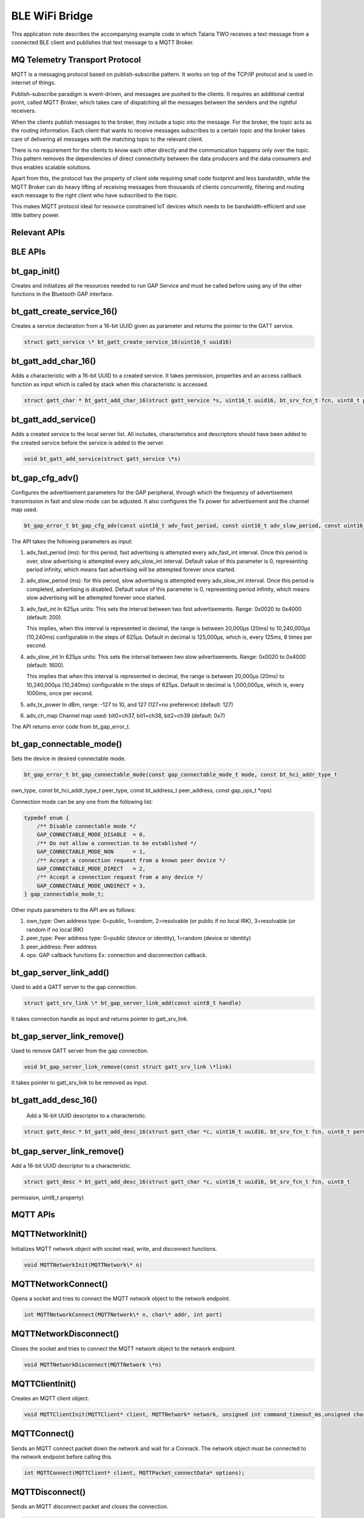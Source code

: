 .. _ex blewifibridge:

BLE WiFi Bridge
----------------

This application note describes the accompanying example code in which
Talaria TWO receives a text message from a connected BLE client and
publishes that text message to a MQTT Broker.

MQ Telemetry Transport Protocol
~~~~~~~~~~~~~~~~~~~~~~~~~~~~~~~~~~

MQTT is a messaging protocol based on publish-subscribe pattern. It
works on top of the TCP/IP protocol and is used in internet of things.

Publish-subscribe paradigm is event-driven, and messages are pushed to
the clients. It requires an additional central point, called MQTT
Broker, which takes care of dispatching all the messages between the
senders and the rightful receivers.

When the clients publish messages to the broker, they include a topic
into the message. For the broker, the topic acts as the routing
information. Each client that wants to receive messages subscribes to a
certain topic and the broker takes care of delivering all messages with
the matching topic to the relevant client.

There is no requirement for the clients to know each other directly and
the communication happens only over the topic. This pattern removes the
dependencies of direct connectivity between the data producers and the
data consumers and thus enables scalable solutions.

Apart from this, the protocol has the property of client side requiring
small code footprint and less bandwidth, while the MQTT Broker can do
heavy lifting of receiving messages from thousands of clients
concurrently, filtering and routing each message to the right client who
have subscribed to the topic.

This makes MQTT protocol ideal for resource constrained IoT devices
which needs to be bandwidth-efficient and use little battery power.

Relevant APIs
~~~~~~~~~~~~~~~~~~~~~~~~~~~~~~~~~~

BLE APIs
~~~~~~~~~~~~~~~~~~~~~~~~~~~~~~~~~~

bt_gap_init() 
~~~~~~~~~~~~~~

Creates and initializes all the resources needed to run GAP Service and
must be called before using any of the other functions in the Bluetooth
GAP interface.

bt_gatt_create_service_16()
~~~~~~~~~~~~~~~~~~~~~~~~~~~

Creates a service declaration from a 16-bit UUID given as parameter and
returns the pointer to the GATT service.

.. code:: shell

      struct gatt_service \* bt_gatt_create_service_16(uint16_t uuid16)   


bt_gatt_add_char_16()
~~~~~~~~~~~~~~~~~~~~~

Adds a characteristic with a 16-bit UUID to a created service. It takes
permission, properties and an access callback function as input which is
called by stack when this characteristic is accessed.

.. code:: shell

      struct gatt_char * bt_gatt_add_char_16(struct gatt_service *s, uint16_t uuid16, bt_srv_fcn_t fcn, uint8_t permission, uint8_t property)


bt_gatt_add_service()
~~~~~~~~~~~~~~~~~~~~~

Adds a created service to the local server list. All includes,
characteristics and descriptors should have been added to the created
service before the service is added to the server.

.. code:: shell

      void bt_gatt_add_service(struct gatt_service \*s)     


bt_gap_cfg_adv()
~~~~~~~~~~~~~~~~

Configures the advertisement parameters for the GAP peripheral, through
which the frequency of advertisement transmission in fast and slow mode
can be adjusted. It also configures the Tx power for advertisement and
the channel map used.

.. code:: shell

      bt_gap_error_t bt_gap_cfg_adv(const uint16_t adv_fast_period, const uint16_t adv_slow_period, const uint16_t adv_fast_int, const uint16_t adv_slow_int, const int8_t adv_tx_power , const uint8_t adv_ch_map)


The API takes the following parameters as input:

1. adv_fast_period (ms): for this period, fast advertising is attempted
   every adv_fast_int interval. Once this period is over, slow
   advertising is attempted every adv_slow_int interval. Default value
   of this parameter is 0, representing period infinity, which means
   fast advertising will be attempted forever once started.

2. adv_slow_period (ms): for this period, slow advertising is attempted
   every adv_slow_int interval. Once this period is completed,
   advertising is disabled. Default value of this parameter is 0,
   representing period infinity, which means slow advertising will be
   attempted forever once started.

3. adv_fast_int In 625µs units: This sets the interval between two fast
   advertisements. Range: 0x0020 to 0x4000 (default: 200).

   This implies, when this interval is represented in decimal, the range
   is between 20,000µs (20ms) to 10,240,000µs (10,240ms) configurable in
   the steps of 625µs. Default in decimal is 125,000‬µs, which is, every
   125ms, 8 times per second.

4. adv_slow_int In 625µs units: This sets the interval between two slow
   advertisements. Range: 0x0020 to 0x4000 (default: 1600).

   This implies that when this interval is represented in decimal, the
   range is between 20,000µs (20ms) to 10,240,000µs (10,240ms)
   configurable in the steps of 625µs. Default in decimal is
   1,000,000µs, which is, every 1000ms, once per second.

5. adv_tx_power In dBm, range: -127 to 10, and 127 (127=no preference)
   (default: 127)

6. adv_ch_map Channel map used: bit0=ch37, bit1=ch38, bit2=ch39
   (default: 0x7)

The API returns error code from bt_gap_error_t.

bt_gap_connectable_mode()
~~~~~~~~~~~~~~~~~~~~~~~~~

Sets the device in desired connectable mode.

.. code:: shell

      bt_gap_error_t bt_gap_connectable_mode(const gap_connectable_mode_t mode, const bt_hci_addr_type_t
own_type, const bt_hci_addr_type_t peer_type, const bt_address_t peer_address, const gap_ops_t *ops)



Connection mode can be any one from the following list:

.. code:: shell

      typedef enum {
          /** Disable connectable mode */
          GAP_CONNECTABLE_MODE_DISABLE  = 0,
          /** Do not allow a connection to be established */
          GAP_CONNECTABLE_MODE_NON      = 1,
          /** Accept a connection request from a known peer device */
          GAP_CONNECTABLE_MODE_DIRECT   = 2,
          /** Accept a connection request from a any device */
          GAP_CONNECTABLE_MODE_UNDIRECT = 3,
      } gap_connectable_mode_t;



Other inputs parameters to the API are as follows:

1. own_type: Own address type: 0=public, 1=random, 2=resolvable (or
   public if no local IRK), 3=resolvable (or random if no local IRK)

2. peer_type: Peer address type: 0=public (device or identity), 1=random
   (device or identity)

3. peer_address: Peer address

4. ops: GAP callback functions Ex: connection and disconnection
   callback.

bt_gap_server_link_add()
~~~~~~~~~~~~~~~~~~~~~~~~

Used to add a GATT server to the gap connection.

.. code:: shell

      struct gatt_srv_link \* bt_gap_server_link_add(const uint8_t handle)


It takes connection handle as input and returns pointer to
gatt_srv_link.

bt_gap_server_link_remove()
~~~~~~~~~~~~~~~~~~~~~~~~~~~

Used to remove GATT server from the gap connection.

.. code:: shell

      void bt_gap_server_link_remove(const struct gatt_srv_link \*link) 


It takes pointer to gatt_srv_link to be removed as input.

bt_gatt_add_desc_16()
~~~~~~~~~~~~~~~~~~~~~

   Add a 16-bit UUID descriptor to a characteristic.

.. code:: shell

      struct gatt_desc * bt_gatt_add_desc_16(struct gatt_char *c, uint16_t uuid16, bt_srv_fcn_t fcn, uint8_t permission, uint8_t property)


.. _bt_gap_server_link_remove-1:

bt_gap_server_link_remove()
~~~~~~~~~~~~~~~~~~~~~~~~~~~

Add a 16-bit UUID descriptor to a characteristic.

.. code:: shell

      struct gatt_desc * bt_gatt_add_desc_16(struct gatt_char *c, uint16_t uuid16, bt_srv_fcn_t fcn, uint8_t
permission, uint8_t property)



MQTT APIs
~~~~~~~~~~~~~~~~

MQTTNetworkInit()
~~~~~~~~~~~~~~~~~

Initializes MQTT network object with socket read, write, and disconnect
functions.

.. code:: shell

      void MQTTNetworkInit(MQTTNetwork\* n)   


MQTTNetworkConnect()
~~~~~~~~~~~~~~~~~~~~

Opens a socket and tries to connect the MQTT network object to the
network endpoint.

.. code:: shell

      int MQTTNetworkConnect(MQTTNetwork\* n, char\* addr, int port)   


MQTTNetworkDisconnect()
~~~~~~~~~~~~~~~~~~~~~~~

Closes the socket and tries to connect the MQTT network object to the
network endpoint.

.. code:: shell

      void MQTTNetworkDisconnect(MQTTNetwork \*n)  


MQTTClientInit()
~~~~~~~~~~~~~~~~

Creates an MQTT client object.

.. code:: shell

      void MQTTClientInit(MQTTClient* client, MQTTNetwork* network, unsigned int command_timeout_ms,unsigned char* sendbuf, size_t sendbuf_size, unsigned char* readbuf, size_t readbuf_size);


MQTTConnect()
~~~~~~~~~~~~~

Sends an MQTT connect packet down the network and wait for a Connack.
The network object must be connected to the network endpoint before
calling this.

.. code:: shell

      int MQTTConnect(MQTTClient* client, MQTTPacket_connectData* options);


MQTTDisconnect()
~~~~~~~~~~~~~~~~

Sends an MQTT disconnect packet and closes the connection.

.. code:: shell

      int MQTTDisconnect(MQTTClient\* client);   


MQTTPublish()
~~~~~~~~~~~~~

Sends an MQTT publish packet and waits for all acks to complete.

.. code:: shell

      int MQTTPublish(MQTTClient* client, const char *topic, MQTTMessage *message);


MQTTSubscribe()
~~~~~~~~~~~~~~~

Send an MQTT subscribe packet and wait for suback before returning.

.. code:: shell

      int MQTTSubscribe(MQTTClient* client, const char* topicFilter, enum QoS qos, MQTTMessageHandler messageHandler);


MQTTUnsubscribe()
~~~~~~~~~~~~~~~~~

Send an MQTT unsubscribe packet and wait for unsuback before returning.

.. code:: shell
      int MQTTUnsubscribe(MQTTClient* client, const char* topicFilter);


MQTTYield()
~~~~~~~~~~~

MQTT goes to background for the time (ms) to yield for.

.. code:: shell

      int MQTTYield(MQTTClient\* client, int time);    


Application Flow
~~~~~~~~~~~~~~~~~~~~~~~~~~~~~~~~~~

In this application, Talaria TWO is programmed to become a GATT server
with a characteristic which can be read and written by a connected BLE
client. The written text message is published to the MQTT Broker running
as MQTT instance. A custom BLE service is also created to send the
indications from Talaria TWO to the connected BLE client.

Following are the steps to achieve this:

1. Connect the device to a Wi-Fi network, whose SSID and passphrase are
   given as boot arguments while flashing the binary image.

2. Connect to the MQTT instance using URL, port, username, and password
   of the cloud which are also given as boot arguments.

3. Initialize GAP profile and create GATT services for reading the name
   of BLE device and writing some text to the BLE peripheral device.

4. Create a BLE custom service to send the indications to BLE client.

5. On receiving any texts onto the BLE device, publish it to the MQTT
   client.

6. The published messages can be seen on subscriber’s console window.

7. Upon receiving any messages for the topics subscribed, Talaria TWO
   will send the messages as indications to the connected BLE Client.

Code Walkthrough
~~~~~~~~~~~~~~~~~~~~~~~~~~~~~~~~~~

Reading the Boot Argument 
~~~~~~~~~~~~~~~~~~~~~~~~~~~~~~~~~~

While programming the elf to Talaria TWO using boot.py, we use bootargs
to pass below necessary parameters to the program.

1. SSID and Passphrase of Wi-Fi Network

2. URL, Port, Username and Password of the MQTT server

In main(), first these parameters are retrieved as shown below.

main.c

.. code:: shell

      int main()
      {    
          print_ver("Ble Wifi Bridge Demo App", 1, 3);
          struct network_profile *profile;
          int rval;
          int ret;
          const char *ssid = os_get_boot_arg_str("ssid");
          const char *passphrase = os_get_boot_arg_str("passphrase")?:NULL;
          const char *np_conf_path = os_get_boot_arg_str("np_conf_path")?: NULL; 
          cloud_url = os_get_boot_arg_str("cloud_url") ;
          cloud_port = os_get_boot_arg_int("cloud_port", 1883) ;
          cloud_usr_name = os_get_boot_arg_str("cloud_usr_name") ;
          cloud_usr_psw = os_get_boot_arg_str("cloud_usr_psw") ?: "";



Connecting to a Wi-Fi Network
~~~~~~~~~~~~~~~~~~~~~~~~~~~~~~~~~~

To connect to a Wi-Fi network, wcm_create()API from the Wi-Fi Connection
Manager are used.

main.c

   Initially, the Wi-Fi network interface is created using wcm_create().

.. code:: shell

      h = wcm_create(NULL);  


   wifi_connect_to_network()API, from components library, connects to
   the Wi-Fi network using the AP credentials provided.

.. code:: shell

   rval = wifi_connect_to_network(&h, WCM_CONN_WAIT_INFINITE, &wcm_connect_success);
       if(rval < 0) {
           os_printf("\nError: Unable to connect to network\n");
           return 0;
       }


   Once the Wi-Fi connection is successful, the application begins the
   BLE Wi-Fi bridge services.

.. code:: shell

      start_ble_wifi_bridge_services();  


The on_new_message_via_ble() function publishes the message received
from the BLE device.

.. code:: shell

      int on_new_message_via_ble(char *message, int len)
      {
          vTaskDelay(100);  /* added wait for 100 m sec before publishing*/
          return (bmw_publish_message(message, len));
      }


my_app_init() function creates a thread for BLE, subscribe and publish
operations.

Initializing MQTT Client
~~~~~~~~~~~~~~~~~~~~~~~~~~~~~~~~~~

Once connection to a Wi-Fi network is established, connection to the
MQTT broker can be initiated

In main.c, start_mqtt() is called and the login parameters of the MQTT
broker are passed.

In start_mqtt(), the handle to MQTT network is created by allocating an
MQTT network object mqtt_network of type MQTTNetwork.

Then this network object is initialized using MQTTNetworkInit()and a
connection is established to network endpoint by passing the initialized
handle mqtt_network, cloud_url and cloud_port to MQTTNetworkConnect().

.. code:: shell

      static void start_ble_wifi_bridge_services(void)
      {
          if(start_mqtt((char *)cloud_url, cloud_port, (char *)cloud_usr_name, (char *)cloud_usr_psw) == 0 ){
             os_printf("starting subscriber_publisher_thread\n");
             start_ble();
             bmw_subscribe_message();
          }else{
            if(restart_mqtt_connection() == 0){
                start_ble();
                bmw_subscribe_message();
            }else{
              os_printf("Check if the MQTT broker is active\r\n");
          }
        }
      }


MQTT Client is initialized in the same code.

Object of type MQTTClient is allocated first and held by handle
mqtt_client.

Then MQTTClientInit() is called with the MQTT network object
mqtt_network, pointers to read and send buffers and the MQTTClient
handle mqtt_client.

mqtt.c

.. code:: shell

      static MQTTNetwork *mqtt_network;
      static MQTTClient *mqtt_client;
      . . .
      . . .
      
      int start_mqtt(char *cloud_url, int cloud_port, char *cloud_usr_name, char *cloud_usr_psw)
      {
          int rc;
      
          /*initializing MQTT*/
          mqtt_network=  osal_zalloc(sizeof(MQTTNetwork));
          MQTTNetworkInit(mqtt_network);
      . . .
      . . .
          rc = MQTTNetworkConnect(mqtt_network, cloud_url, cloud_port);
          if(rc != 0) 
          {
          os_printf(“\nMQTTNetworkConnect failed ret:%d (%s)\n”, rc, strerror(rc));
              return (void*)-1;
          }
      . . .
      . . .
      
          return rc;
      }


Then, a connect request packet is made using client_data.client_id as
T2\_<mac_id>, cloud_usr_name and cloud_usr_psw.

And finally, a connection request to MQTT broker is made with the packet
made in above step, using MQTTConnect(). As shown in the following
section:

mqtt.c

.. code:: shell

      int start_mqtt(char *cloud_url, int cloud_port, char *cloud_usr_name, char *cloud_usr_psw)
      {
          int rc;
      . . .
      . . .
          mqtt_client = osal_zalloc(sizeof(MQTTClient));
          /* Opens a socket and tries to connect the MQTT network
          object to the network endpoint. */
          rc = MQTTNetworkConnect(mqtt_network, cloud_url, cloud_port);
      . . .
      . . .
          generate_mqtt_topics(&client_data);
          /* Creates an MQTT client object. */
          MQTTClientInit(mqtt_client, mqtt_network, TIMEOUT_MS,
          sendbuf, sizeof(sendbuf), readbuf, sizeof(readbuf));
          MQTTPacket_connectData data = MQTTPacket_connectData_initializer;
          data.willFlag = 0;
          data.MQTTVersion = 3;
          data.username.cstring = cloud_usr_name;
          data.password.cstring = cloud_usr_psw;
          data.clientID.cstring = client_data.client_id;
          os_printf("***MQTT Client id is %s\r\n",data.clientID.cstring);
          data.keepAliveInterval = MQTT_KEEP_ALIVE_INTERVAL;  //default was 100
          data.cleansession = 0;
          os_printf("Connecting to %s:%d\n", cloud_url, cloud_port);
          /* Sends an MQTT connect packet down the network and wait for a Connect.
              The network object must be connected to the network endpoint
          before calling this. */
          mqtt_client->ping_outstanding = 0;
          rc = MQTTConnect(mqtt_client, &data);
          os_printf("Connected to %s:%d ret:%d\n", cloud_url, cloud_port, rc);
          return rc;
      }



fetch_t2_macid()function fetches the mac ID of the Talaria TWO device
and stores it in mac_id[index] buffer.

.. code:: shell

      const uint8_t *mac_addr = wcm_get_hwaddr(h);
          os_printf("mac id:");
          for(int index =0;index<6;index++){
              mac_id[index] = *(mac_addr+index);
              os_printf("%x",mac_id[index]);


generate_mqtt_topics() function generates the MQTT publish and subscribe
topics by using the mac ID of Talaria TWO and prints these topics onto
the console. The other MQTT client (PC in this example) can
subscribe/publish to these topics.

.. code:: shell

          uint8_t t2_mac_id[LEN_OF_MAC_ID];
          uint8_t len_mqtt_sub_topic,len_mqtt_pub_topic;
          char temp_buf[10];
          int index = 0;
          fetch_t2_macid(t2_mac_id);
          for (int i=0; i < LEN_OF_MAC_ID; i++){
             index += snprintf(&temp_buf[index], 128-index, "%x", t2_mac_id[i]);
          }
          sprintf(mqtt_client_data->client_id,"T2_%s",temp_buf);
          len_mqtt_sub_topic = strlen(mqtt_client_data->client_id)+strlen(topic_subscribe)+1;
          snprintf(mqtt_client_data->subscribe_topic,len_mqtt_sub_topic,"%s%s",mqtt_client_data->client_id,topic_publish);
          len_mqtt_pub_topic = strlen(mqtt_client_data->client_id)+strlen(topic_publish)+1;
          snprintf(mqtt_client_data->publish_topic,len_mqtt_pub_topic,"%s%s",mqtt_client_data->client_id,topic_subscribe);
          os_printf("\r\n------------------------------------------------------\r\n");
          os_printf("MQTT Client id : %s\r\n",mqtt_client_data->client_id);
          os_printf("MQTT publish topic: %s\r\n", mqtt_client_data->publish_topic);
          os_printf("MQTT subscribe topic: %s\r\n", mqtt_client_data->subscribe_topic);
          os_printf("--------------------------------------------------------\r\n");


Publishing Data to the MQTT Instance
~~~~~~~~~~~~~~~~~~~~~~~~~~~~~~~~~~

Function bmw_publish_message()takes pointer and length of a message as
input and publishes it to the remote MQTT Broker running as MQTT
instance.

Message is published using the MQTTPublish() function under the topic
T2\_<mac id of T2>/subscribe.

mqtt.c

.. code:: shell

      int bmw_publish_message(char *pmessage, int len)
      {
          int rc = 0;
          MQTTMessage *publish = osal_zalloc(sizeof(MQTTMessage));
          publish->payload = pmessage;
          publish->payloadlen  =len;
          memcpy(device_data_recieved, pmessage, len);
          device_data_recieved[len]='\0';
              os_printf("\n\n%u:from BLE Client, Message Recieved[%s]",os_systime(), device_data_recieved);
      
              if(mqtt_connection_status_check() == 1){
                 os_printf("\nMQTT connection is Active");
                 restarting_session = false;
              }
              else{
                 restart_mqtt_connection();
              }
      
              rc = MQTTPublish(mqtt_client, client_data.publish_topic, publish);    if(rc != 0)
          {
                os_printf("\nMQTTPublish failed. Ret= %d", rc);
          }
          else
          {
                os_printf("\n%u:Message published successfully [%s]",os_systime(), pmessage);
          }
          osal_free(publish);
          return 0;
      }


Subscribing to MQTT Topic
~~~~~~~~~~~~~~~~~~~~~~~~~~~~~~~~~~

Function bmw_subscribe_message()subscribes to a topic and registers the
call back function MQTTSubscribeCallback (MessageData\* Msg). The call
back gets invoked when there is a message published by a client to the
same topic.

.. code:: shell

      void MQTTSubscribeCallback(MessageData* Msg)
      {
        os_printf("\nMQTTSubscribe Call back:%s \n",(char*)Msg->message->payload);
        send_ble_indications((uint8_t*)Msg->message->payload,Msg->message->payloadlen);
        memset((char*)Msg->message->payload,0,Msg->message->payloadlen);
      }
      int bmw_subscribe_message(void)
      {
        MQTTYield(mqtt_client, 1000);
        MQTTMessageHandler messageHandler = &MQTTSubscribeCallback;
        MQTTSubscribe(mqtt_client, client_data.subscribe_topic, QOS1, messageHandler);
        return 0;
      }


bmw_unsubscribe_message()function unsubscribes to the topic which is
already subscribed to.

.. code:: shell

      int bmw_unsubscribe_message(void)
      {
          MQTTUnsubscribe(mqtt_client, client_data.subscribe_topic);
          return 0;
      }


bmw_Yield()function yields to check if any messages are to be
published/subscribed.

.. code:: shell

      void bmw_Yield(void)
      {
        MQTTYield(mqtt_client, 500);
      }


Running BLE GATT Server
~~~~~~~~~~~~~~~~~~~~~~~~~~~~~~~~~~

Once connection with the MQTT network is established, BLE GAP is
initialized and a GATT service with a write only characteristic is
started.

The message written by any connected BLE client to this characteristic
is published to MQTT broker. A smartphone application is used in this
example to write a message to this characteristic.

Initially, the Bluetooth GAP service is initialized using bt_gap_init()
and then a custom Bluetooth GATT service is created.

The bt_gatt_create_service_16() function creates a custom GATT service
with a 16-bit UUID.

.. code:: shell

      bt_gap_error_t custom_ind_server_create(void)
      {
          srv16 = bt_gatt_create_service_16(CUSTOM_IND_SERVICE_UUID);
          chr_i = bt_gatt_add_char_16(srv16, CUSTOM_IND_SERVICE_CHARACTERISTIC_UUID, NULL, 0, GATT_CHAR_PROP_I);
          bt_gatt_add_desc_16(chr_i, UUID_GATT_CD_CLIENT_CONFIGURATION, indication_cccd, GATT_PERM_RW, GATT_CHAR_PROP_RW);
          bt_gatt_add_service(srv16);
          return GAP_ERROR_SUCCESS;
      }



bt_gatt_add_char_16() is used to add a characteristic with a 16-bit UUID
to that service. Callback function pointer is provided as parameter to
this function which will be called when the characteristic is accessed.
Properties and permissions for the characteristic are also specified.

Following are two such characteristics that are added:

1. UUID_GATT_CT_DEVICE_NAME and the callback associated when accessing
   this characteristic is ‘device_name_read()’.

2. The other one is write only and the callback associated when
   accessing this characteristic is ‘data_receive()’. In example
   UUID_GATT_CT_DEVICE_NAME+1 is used which is UUID_GATT_CT_APPEARANCE.

Finally, bt_gatt_add_service() adds the service to the server.

ble.c

.. code:: shell

      // Initialize GAP and GATT
      int start_ble()
      {
      bt_gap_init();
      create_my_bt_service();
          return 0;
      }
      // Create GATT service
      bt_gap_error_t create_my_bt_service()
      {
          bt_gap_cfg_adv_t bt_adv_handle;
         if (mqtts)
             return GAP_ERROR_SUCCESS;
          mqtts = osal_zalloc(sizeof(mqtts_t));    
          mqtts->srv = bt_gatt_create_service_16(UUID_GATT_S_GENERIC_ACCESS);
          bt_gatt_add_char_16(mqtts->srv, UUID_GATT_CT_DEVICE_NAME, device_name_read,
          GATT_PERM_READ, GATT_CHAR_PROP_R); /* _REA*/
          bt_gatt_add_char_16(mqtts->srv, UUID_GATT_CT_DEVICE_NAME+1, data_receive, 
          GATT_PERM_WRITE, GATT_CHAR_PROP_W);
      . . .
      . . .
      }


Here bt_gap_cfg_adv() sets parameters for advertisement. The parameters
passed for configuring the advertisement are as follows:

1. adv_fast_period is set to 10,240ms which is nearest multiple of 10
   seconds in 625µs units.

   This means the fast advertising will be attempted for nearly 10
   seconds (10.24s) when advertisement is enabled. After this 10.24s
   period, the slow advertisement will be attempted.

2. adv_slow_period is set to 0, this means slow advertisement will be
   attempted indefinitely and there is no time bound programmed after
   which advertisement should stop automatically.

3. adv_fast_int is set to 160, which means (160*625µs) = 100,000µs =
   every 100ms is the interval at which fast advertisement will be
   attempted.

4. adv_slow_int is set to 480, which means (480*625µs) = 300,000‬µs=
   every 300ms will be the interval of slow advertising.

5. bt_gap_cfg_smp() is used to set security parameters. Here it is
   passed as 0, so no security parameter is configured.

6. bt_gap_connectable_mode() makes the device connectable and will
   enable advertisement.

Note that a pointer to a gap_ops_t instance is provided to this function
call which supplies the GAP callback functions connected_cb and
disconnected_cb to be used when a connection or disconnection event
occurs.

ble.c

.. code:: shell

      // Create GATT service
      bt_gap_error_t create_my_bt_service()
      {
      . . .
          custom_ind_server_create(); 
          bt_gatt_add_service(mqtts->srv);
          bt_adv_handle.fast_period = 10240;
          bt_adv_handle.slow_period = 0;
          bt_adv_handle.fast_interval = 160;
          bt_adv_handle.slow_interval = 480;
          bt_adv_handle.tx_power = 0;
          bt_adv_handle.channel_map = BT_HCI_ADV_CHANNEL_ALL;
          bt_gap_cfg_adv_set(&bt_adv_handle);
          /*return gap connectable mode*/
          return bt_gap_connectable_mode(GAP_CONNECTABLE_MODE_UNDIRECT, 
          bt_hci_addr_type_random, 0, address_zero, &gap_ops);
      }


Connection/Disconnection Callbacks
~~~~~~~~~~~~~~~~~~~~~~~~~~~~~~~~~~

At this point in the execution of the server, it is advertising and
ready to receive a connection from the client. When the client connects,
the callback function connected_cb will be called. In the callback, the
GATT server needs to be linked to this GAP connection using
bt_gap_server_link_add()with the following function call:

.. code:: shell

      mqtts->gatt = bt_gap_server_link_add(param->handle);  


The code sample shows how to obtain the argument required for this
function call from the argument provided to the callback by casting
hci_event with bt_hci_evt_le_conn_cmpl_t and fetching its handle.

Similarly, the link is removed using bt_gap_server_link_remove() when
the client disconnects,

.. code:: shell

      bt_gap_server_link_remove(mqtts->gatt);  


Characteristic Access Callback
~~~~~~~~~~~~~~~~~~~~~~~~~~~~~~~~~~

While the client is connected to the server, it can read or write the
custom characteristic based on the characteristic’s properties. This
results in the callback function associated with the characteristic
being called; in this case, device_name_read() and data_receive().

When the read only characteristic UUID_GATT_CT_DEVICE_NAME is accessed,
the callback associated when accessing this characteristic
device_name_read() is called.

It passes inno_mqtt as device name to the client reading this
characteristic.

ble.c

.. code:: shell

      static bt_att_error_t device_name_read(uint8_t bearer, bt_uuid_t *uuid, bt_gatt_fcn_t rw, uint8_t *length, uint16_t offset, uint8_t *data)
      {
          char device_index_str[15];
          snprintf(device_index_str,sizeof(device_index_str),"inno_mqtt");
          uint8_t len = strlen(device_index_str) - offset;
          if (offset >= len)
              return BT_ATT_ERROR_INVALID_OFFSET;
          if (*length > len)
             *length = len;
          memcpy(data, device_index_str, *length);
          os_printf ("\n BLE Device Name Read callback -- [%s]\n", device_index_str);
          return BT_ATT_ERROR_SUCCESS;
      }


When the write only characteristic UUID_GATT_CT_DEVICE_APPEARANCE is
accessed, the callback associated when accessing this characteristic
data_receive() is called. BLE GATT server receives the text messages
from BLE Client.

ble.c

.. code:: shell

      static bt_att_error_t    
      data_receive(uint8_t bearer, bt_uuid_t *uuid, bt_gatt_fcn_t rw, uint8_t *length, uint16_t offset, uint8_t *data)
      {
          on_new_message_via_ble((char *)data,  *length);
          return BT_ATT_ERROR_SUCCESS;
      }


Function on_new_message_via_ble()calls bmw_publish_message() in main.c,
described in section 7.4, and the message written is published to broker
under the topic innophase\_<T2 mac id>/publisher.

Running the Application using Mosquitto Project’s Test Server
~~~~~~~~~~~~~~~~~~~~~~~~~~~~~~~~~~~~~~~~~~~~~~~~~~~~~~~~~~~~~~~~

Eclipse Mosquitto is an open source (EPL/EDL licensed) message broker
that implements the MQTT protocol versions 5.0, 3.1.1 and 3.1.

The Mosquitto project allows to test the MQTT based applications to test
using its test server. Users can use a custom server or any of the
following tested public MQTT brokers:

1. mqtt.eclipseprojects.io

   a. 1883 : MQTT over unencrypted TCP

   b. 8883 : MQTT over encrypted TCP

   c. 80 : MQTT over unencrypted Websocket (note: URL must be */mqtt* )

   d. 443: MQTT over encrypted WebSockets (note: URL must be */mqtt* )

2. mqtt-dashboard.com\ ** **

   a. TCP Port: 1883

   b. TLS TCP Port: 8883

   c. Websocket Port: 8000

   d. TLS Websocket Port: 8884

3. test.mosquitto.org

   a. 1883: MQTT, unencrypted, unauthenticated

   b. 1884: MQTT, unencrypted, authenticated

   c. 8883: MQTT, encrypted, unauthenticated

   d. 8884: MQTT, encrypted, client certificate required

   e. 8080: MQTT over WebSockets, unencrypted, unauthenticated

   f. 8081: MQTT over WebSockets, encrypted, unauthenticated

   g. 8091: MQTT over WebSockets, unencrypted, authenticated

**Note**: test.mosquitto.org is used in this document for illustration
purposes only.

The following steps describes the procedure to test the ble_wifi_bridge
application using Mosquitto project’s test server.

Installing and Running the Mosquitto MQTT Tool
~~~~~~~~~~~~~~~~~~~~~~~~~~~~~~~~~~~~~~~~~~~~~~~~~

1. Download
   `mosquitto-2.0.11-install-windows-x64.exe <file:///C:\C:\Users\91963\Downloads\mosquitto-2.0.11-install-windows-x64.exe>`__
   from https://mosquitto.org/download/ and install the same

2. Open a command prompt window on the PC and subscribe to a topic by
   issuing the following command:

.. code:: shell

      mosquitto_sub.exe -h test.mosquitto.org -p 1883 -u <user name> -P <Password> -t T2_<mac_id>/publisher


   Ensure that the note in section 7.4 is followed and the binary is
   generated.

   In the example, username and password used is innophase. The pub/sub
   topics are computed by the application for Talaria TWO module. For
   this example they are: T2_e0693a015b2/publisher and
   T2_e0693a015b2/subscribe. Ensure to check the console logs on the
   Download Tool for the publish/subscribe topics based on the unique
   MQTT client id generated for the Talaria TWO device.

Figure 1 shows the command prompt window:

|image7|

Figure 1: Command prompt window

Programming the Talaria TWO Module
~~~~~~~~~~~~~~~~~~~~~~~~~~~~~~~~~~~~

Program
wifi_ble_mqtt.elf\ *(freertos_sdk_x.y\\examples\\ble_wifi_bridge\\bin)*
using the Download tool:

1. Launch the Download tool provided with InnoPhase Talaria TWO SDK.

2. In the GUI window:

   a. Boot Target: Select the appropriate EVK from the drop-down

   b. ELF Input: Load the ELF by clicking on Select ELF File.

   c. AP Options: Provide the SSID and Passphrase under AP Options to
      connect to an Access Point.

   d. Boot arguments: Pass the following boot arguments:

.. code:: shell

      cloud_url=test.mosquitto.org,cloud_port=1883,cloud_usr_name=<user name >,cloud_usr_psw=<password>


e. Programming: Prog RAM or Prog Flash as per requirement.

The console should display a return value of 0 indicating that the
Talaria TWO is able to connect to test.mosquitto.org server.

Console output:

.. code:: shell

      Y-BOOT 208ef13 2019-07-22 12:26:54 -0500 790da1-b-7
      ROM yoda-h0-rom-16-0-gd5a8e586
      FLASH:PWWWWWWWAE
      Build $Id: git-e52d93e $
      Flash detected. flash.hw.uuid: 39483937-3207-0080-0055-ffffffffffff
      Bootargs: ssid=Rczz_2.4G passphrase=rc@9980044013 cloud_usr_name=innophase cloud_usr_psw=innophase cloud_url=mqtt.eclipseprojects.io
      SDK Ver: FREERTOS_SDK_1.0
      Ble Wifi Bridge Demo App
      addr e0:69:3a:00:08:38
      network profile created for ssid: Rczz_2.4G
      
      Connecting to added network : Rczz_2.4G
      [0.920,765] CONNECT:70:4f:57:4a:fc:85 Channel:11 rssi:-57 dBm
      wcm_notify_cb to App Layer - WCM_NOTIFY_MSG_LINK_UP
      wcm_notify_cb to App Layer - WCM_NOTIFY_MSG_ADDRESS
      [1.648,724] MYIP 192.168.0.116
      [1.648,888] IPv6 [fe80::e269:3aff:fe00:838]-link
      wcm_notify_cb to App Layer - WCM_NOTIFY_MSG_CONNECTED
      
      Connected to added network : Rczz_2.4G
      
      /home/osboxes/Work/Freertos/dev/freertos_embedded_apps/components/mqtt/platform/mqtt_nw_tcp.c:MQTTNetworkConnectmac id:e0693a0838
      ------------------------------------------------------
      MQTT Client id : T2_e0693a0838
      MQTT publish topic: T2_e0693a0838/subscribe
      MQTT subscribe topic: T2_e0693a0838/publisher
      --------------------------------------------------------
      ***MQTT Client id is T2_e0693a0838
      Connecting to mqtt.eclipseprojects.io:1883
      
      _mqtt_cycle : packet_type = 2Connected to mqtt.eclipseprojects.io:1883 ret:0
      starting subscriber_publisher_thread
      
       BLE Device Name Read callback -- [inno_mqtt]
      
      _mqtt_cycle : packet_type = 9[37.233,796] BT connect[0]: ia:72:1e:ff:02:d9:73 aa:00:00:00:00:00:00 phy2:0/0 phyC:00
      connected!
      
       BLE Device Name Read callback -- [inno_mqtt] 



Publishing a Topic and Sending Data from BLE to Wi-Fi
~~~~~~~~~~~~~~~~~~~~~~~~~~~~~~~~~~~~~~~~~~~~~~~~~~~~~~~~~

1. Open the BLE application on the mobile phone and click on the Scan
   button at the top right corner. Look for the device inno_mqtt.

   **Note**: In the example, a mobile application called nRF Connect for
   Mobile, developed by Nordic Semiconductor ASA is used.

2. Click on the CONNECT button adjacent to the device name inno_mqtt to
   connect to the device. This will show the GATT services and custom
   service (shown as unknown service in nRF Connect app) in a new
   window.


|image8|

Figure 2: Publishing a topic - Connecting to inno_mqtt

3. Click on GENRIC ACCESS->WRITE as shown in Figure 3.

|image9|

Figure 3: Publishing a topic - Generic Access - W

4. Sending a message using the nRF Connect app: Select the message type
   from the drop-down, write a message and click SEND.


   |image10|

Figure 4: Selecting message type

   |image11|

Figure 5: Sending a message

5. If message size is more than 30bytes, it is required to change the
      MTU size in nRF Connect Mobile application.

   |image12|

Figure 6: Changing MTU size

6. The message will be published by Talaria TWO and the same is observed
      on the Download Tool’s console window as well indicating that the
      message was successfully published.


   |image13|

Figure 7: Publishing a topic - Output

7. The published message by Talaria TWO can be seen on the subscriber’s
      command prompt window opened during step 2 of section 8.1.


|image14|

Figure 8: Publishing a topic - Command prompt output

Subscribing to a Topic and Sending Data from Wi-Fi to BLE
~~~~~~~~~~~~~~~~~~~~~~~~~~~~~~~~~~~~~~~~~~~~~~~~~~~~~~~~~~~~

1. Open the BLE application on the mobile phone and click on the Scan
   button at the top right corner and look for the device inno_mqtt.


   **Note**: In the example, a mobile application called nRF Connect for
   Mobile, developed by Nordic Semiconductor ASA is used.

2. Click on the CONNECT button adjacent to the device name inno_mqtt to
   connect to the device. This will show the GATT services and custom
   service (shown as unknown service in nRF connect app) in a new
   window.


|image15|

Figure 9: Subscribing to a topic - Connecting to inno_mqtt

3. Click on Unknown Service (Download symbol) as shown in Figure 10.


|image16|

Figure 10: Subscribing to a topic - Generic Access - I

4. Publish a message from any MQTT client to the topic
   T2\_<mac_id>/publisher. The publish topic computed by the application
   for Talaria TWO module used in this application is
   T2_e0693a015b2/publisher.


   Ensure to check the console logs on the Download Tool for the publish
   topic based on the unique MQTT client id generated for the Talaria
   TWO device.

|image17|

Figure 11: Publishing a message from MQTT client

5. Since Talaria TWO device has subscribed to the topic
   T2_e0693a015b2/subscribe, the subscribe topic computed by the
   application for one of the Talaria TWO module is
   T2_e0693a015b2/subscribe. Ensure to check the console logs on the
   Download Tool for the subscribe topic based on the unique MQTT client
   ID generated for the Talaria TWO device. The same can be observed on
   Talaria TWO’s console:


|image18|

Figure 12: Subscribing to a topic - output

6. Talaria TWO sends the received message over BLE to the BLE client.
   This message will be displayed on the nRF connect app.


|image19|

Figure 13: Message sent to BLE Client over BLE


.. |image7| image:: media/image7.png
   :width: 6.51736in
   :height: 0.24236in
.. |image8| image:: media/image8.png
   :width: 3.14931in
   :height: 5.42014in
.. |image9| image:: media/image9.png
   :width: 3.14931in
   :height: 5.6in
.. |image10| image:: media/image10.png
   :width: 1.57431in
   :height: 2.72431in
.. |image11| image:: media/image11.png
   :width: 1.575in
   :height: 2.72431in
.. |image12| image:: media/image12.png
   :width: 2.75556in
   :height: 4.23542in
.. |image13| image:: media/image13.png
   :width: 2.75591in
   :height: 2.78108in
.. |image14| image:: media/image14.png
   :width: 2.75591in
   :height: 2.74355in
.. |image15| image:: media/image15.png
   :width: 6.29921in
   :height: 0.67756in
.. |image16| image:: media/image16.png
   :width: 6.29921in
   :height: 7.24723in
.. |image17| image:: media/image17.png
   :width: 3.14931in
   :height: 5.42431in
.. |image18| image:: media/image18.png
   :width: 3.14931in
   :height: 2.89792in
.. |image19| image:: media/image19.png
   :width: 6.29921in
   :height: 7.48836in
